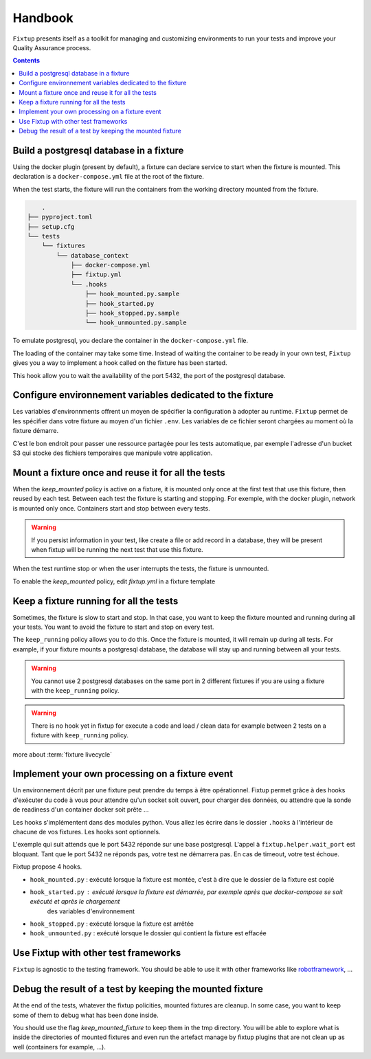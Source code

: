 Handbook
########

``Fixtup`` presents itself as a toolkit for managing and customizing environments
to run your tests and improve your Quality Assurance process.

.. contents::
  :backlinks: top

Build a postgresql database in a fixture
****************************************

Using the docker plugin (present by default), a fixture can declare service to start when the fixture is mounted.
This declaration is a ``docker-compose.yml`` file at the root of the fixture.

When the test starts, the fixture will run the containers from the working directory
mounted from the fixture.

.. code-block:: text

        .
    ├── pyproject.toml
    ├── setup.cfg
    └── tests
        └── fixtures
            └── database_context
                ├── docker-compose.yml
                ├── fixtup.yml
                └── .hooks
                    ├── hook_mounted.py.sample
                    ├── hook_started.py
                    ├── hook_stopped.py.sample
                    └── hook_unmounted.py.sample

To emulate postgresql, you declare the container in the ``docker-compose.yml`` file.

.. code-block:: yaml
    :caption: tests/fixtures/database_context/docker-compose.yml

    version: '3'
    services:
      postgresql:
        image: postgres
        ports:
          - "5432:5432"
        environment:
          - POSTGRES_PASSWORD=1234

The loading of the container may take some time. Instead of waiting the container to be ready in your own
test, ``Fixtup`` gives you a way to implement a hook called on the fixture has been started.

This hook allow you to wait the availability of the port 5432, the port of the postgresql database.

.. code-block:: python
    :caption: tests/fixtures/database_context/.hooks/hook_started.py

    import fixtup

    fixtup.helper.wait_port(5432, timeout=2000)


Configure environnement variables dedicated to the fixture
**********************************************************

Les variables d'environnments offrent un moyen de spécifier la configuration à adopter au runtime.
``Fixtup`` permet de les spécifier dans votre fixture au moyen d'un fichier ``.env``. Les variables de ce fichier
seront chargées au moment où la fixture démarre.

C'est le bon endroit pour passer une ressource partagée pour les tests automatique, par exemple l'adresse d'un bucket S3
qui stocke des fichiers temporaires que manipule votre application.

Mount a fixture once and reuse it for all the tests
***************************************************

When the `keep_mounted` policy is active on a fixture, it is mounted only once at the first test that use this fixture,
then reused by each test. Between each test the fixture is starting and stopping. For exemple, with the docker
plugin, network is mounted only once. Containers start and stop between every tests.

.. warning:: If you persist information in your test, like create a file or add record in a database, they will be
    present when fixtup will be running the next test that use this fixture.

When the test runtime stop or when the user interrupts the tests, the fixture is unmounted.

To enable the `keep_mounted` policy, edit `fixtup.yml` in a fixture template

.. code-block:: yaml
    :caption: tests/fixtures/fixtup/simple_fixture/fixtup.yml

    keep_mounted: true

Keep a fixture running for all the tests
****************************************

Sometimes, the fixture is slow to start and stop. In that case, you want to keep the fixture mounted and running
during all your tests. You want to avoid the fixture to start and stop on every test.

The ``keep_running`` policy allows you to do this. Once the fixture is mounted, it will remain up during all tests.
For example, if your fixture mounts a postgresql database, the database will stay up and running between all your
tests.

.. code-block:: yaml
    :caption: ./tests/fixtures/postgres_datastore/fixtup.yml

    keep_running: true

.. warning:: You cannot use 2 postgresql databases on the same port in 2 different fixtures
    if you are using a fixture with the ``keep_running`` policy.


.. warning:: There is no hook yet in fixtup for execute a code and load / clean data for example between 2 tests on a
    fixture with ``keep_running`` policy.

more about :term:`fixture livecycle`

Implement your own processing on a fixture event
************************************************

Un environnement décrit par une fixture peut prendre du temps à être opérationnel.
Fixtup permet grâce à des hooks d'exécuter du code à vous pour attendre qu'un socket soit ouvert, pour charger des données,
ou attendre que la sonde de readiness d'un container docker soit prête ...

Les hooks s'implémentent dans des modules python. Vous allez les écrire dans le dossier
``.hooks`` à l'intérieur de chacune de vos fixtures. Les hooks sont optionnels.

L'exemple qui suit attends que le port 5432 réponde sur une base postgresql. L'appel à ``fixtup.helper.wait_port`` est
bloquant. Tant que le port 5432 ne réponds pas, votre test ne démarrera pas. En cas de timeout, votre test échoue.

.. code-block:: python
    :caption: tests/fixtures/simple_postgresql/.hooks/hook_started.py

    import fixtup

    fixtup.helper.wait_port(5432, timeout=2000)

Fixtup propose 4 hooks.

* ``hook_mounted.py`` : exécuté lorsque la fixture est montée, c'est à dire que le dossier de la fixture est copié
* ``hook_started.py`` : exécuté lorsque la fixture est démarrée, par exemple après que docker-compose se soit exécuté et après le chargement
    des variables d'environnement
* ``hook_stopped.py`` : exécuté lorsque la fixture est arrêtée
* ``hook_unmounted.py`` : exécuté lorsque le dossier qui contient la fixture est effacée

Use Fixtup with other test frameworks
*************************************

``Fixtup`` is agnostic to the testing framework. You should be able to use it with
other frameworks like `robotframework <https://robotframework.org/>`__, ...

Debug the result of a test by keeping the mounted fixture
*********************************************************

At the end of the tests, whatever the fixtup policities, mounted fixtures are cleanup. In some case, you want to
keep some of them to debug what has been done inside.

You should use the flag `keep_mounted_fixture` to keep them in the tmp directory. You will be able to
explore what is inside the directories of mounted fixtures and even run the artefact manage by fixtup plugins that
are not clean up as well (containers for example, ...).

.. code-block:: python
    :caption: ./tests/integrations/test_utils.py

    import unittest
    import os

    import fixtup

    class UtilsTest(unittest.TestCase)

        def test_thumbnail_should_generate_thumbnail(self):
            with fixtup.up('thumbnail_context', keep_mounted_fixture=True):
                # Given
                wd = os.getcwd()

                # ...
